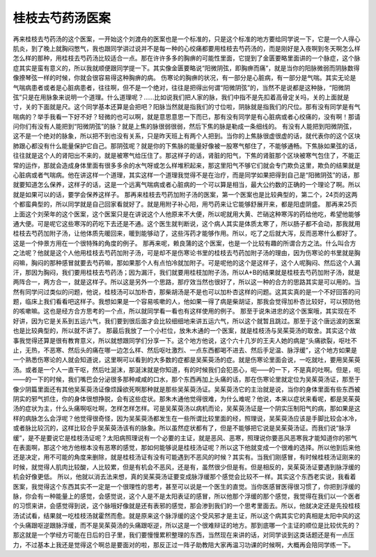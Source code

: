 桂枝去芍药汤医案
=================

再来桂枝去芍药汤的这个医案，一开始这个刘渡舟的医案也是一个标准的，只是这个标准的地方要给同学说一下，它是一个人得心肌炎，到了晚上就胸闷憋气，我也跟同学讲过说并不是每一种的心绞痛都要用桂枝去芍药汤的，而是刚好是入夜啊到冬天啊怎么样怎么样的那种，用桂枝去芍药汤比较适合一点。那在许许多多的胸痹的可能性里面，它提到了金匮要略里面讲的一个脉症，这个脉症其实是蛮有意义的，所以我就顺便跟同学提一下。其实像金匮要略说“阳微阴弦，即胸痹而痛”，就是当你的阳脉微弱而阴脉数得像撩琴弦一样的时候，你就会很容易得这种胸痹的病。
伤寒论的胸痹的状况，有一部分是心脏病，有一部分是气喘。其实无论是气喘病患者或者是心脏病患者，往往啊，但不是一个绝对，往往是把得出何谓“阳微阴弦”的，当然不是说都是这种脉，“阳微阴弦”只是在用脉象来说明一个道理。什么道理呢？……比如说我们把人家的脉，我们中指不是先扣着高骨定关吗，关的上面就是寸，关的下面就是尺。这个同学基本还算是会把吧？阳脉当然就是指我们的寸位啦，阴脉就是指我们的尺位。那有没有同学是有气喘病的？举手我看一下好不好？轻微的也可以啊，就是意思意思一下而已，那有没有同学是有心脏病或者心绞痛的，没有啊！那请问你们有没有人能把到“阳微阴弦”的脉？就是上焦的脉很弱很弱，然后下焦的脉是勒成一条细线的。
有没有人能把到阳微阴弦，这不是一个绝对的脉象，所以把不到也没有关系，只是昨天班上有两个人把到。当你的上焦脉很虚很虚的话，就代表你的这个区块肺跟心都没有什么能量保护它自己。那阴弦呢？就是你的下焦脉的能量好像被一股寒气郁住了，不能够通畅。下焦脉如果弦的话，往往就是这个人的肾阳出不来的，就是被寒气给压住了。那这样子的话，肾脏的阳气，下焦的肾脏那个区块被寒气包住了，不能正常的运作，那就会造成身体里面有很多多余的水气呀或怎么样堆积起来，那这里阳气不够它们就会专门欺负这里，欺负的结果就是心脏病或者气喘病。他在讲这样一个道理，其实这样一个道理我觉得不是在治疗，而是同学如果把得到自己是“阳微阴弦”的话，那就要知道怎么保养，这样子的话，这是一个远离气喘病或者心脏病的一个可以算是相当，最大公约数的正确的一个理论了啊。所以就是如果可以的话，要学会保养这样子。
那再来桂枝去芍药加附子汤的医案，第一个医案也是比较典型的，第二个，24页的这两个都蛮典型的，所以同学就是自己回家看就好了。就是用附子补心阳，用芍药来让它能够舒展开来，都是阳虚阴盛。
那再来25页上面这个刘荣年的这个医案，这个医案只是在讲说这个人他原来不大便，所以呢就用大黄、芒硝这种寒泻的药给他吃，希望他能够通大便。可是呢它这些寒泻的药吃下去还是不通。这个医生就判断说，这个病人其实是体质太寒了，所以肠子都不会动，那我就用桂枝去芍药加附子汤，让他体质先暖回来，暖到能够动了，这些泻药才能够作用。所以，吃了之后就大泻，反而恶寒什么都好了。这是一个仲景方用在一个很特殊的角度的例子。
那再来呢，赖良蒲的这个医案，也是一个比较有趣的所谓合方之法。什么叫合方之法呢？他就是这个人他用桂枝去芍药加附子汤，可是却不是伤寒论书里的桂枝去芍药加附子汤的理由，因为伤寒论的书里就是胸闷嘛，胸闷的那种感冒就要去芍药嘛，那如果那个人有点怕冷就加附子。可是呢他的这个是这样子，这个人呢胸闷、然后这个人漏汗，那因为胸闷，我们要用桂枝去芍药汤；因为漏汗，我们就要用桂枝加附子汤，所以A+B的结果就是桂枝去芍药加附子汤，就是两阵合一，两方合一，就是这样子。所以这是另外一个思路，那疗效当然也很好了，所以这一种的合方的思路其实是可以用的。当然有同学问过类似的问题，他说，桂枝汤可以加朴杏，那柴胡汤是不是也可以加朴杏这样的问题。这其实真的是一个不好回答的问题，临床上我们看看吧这样子。我想如果是一个容易咳嗽的人，他如果一得了病是柴胡证，那我会觉得加朴杏比较好，可以预防他的咳嗽嘛。这也是经方合方思考的一个点，所以就同学看一看也有这样使用的例子。
那至于说朱进忠的这个医案哦，其实现在不好讲，因为它是关系到五运六气，我们要到很后面才会比较细细地来讲五运六气，所以这个就暂且跳过。那至于这个唐远波的医案也是比较典型的，所以就不讲了。
那最后我放了一个小栏位，放朱木通的一个医案，就是桂枝汤与吴茱萸汤的取舍。其实这个故事我觉得还算是很有教育意义，所以就想跟同学们分享一下。这个地方他说，这个六十几岁的王夫人她的病是“头痛欲裂，呕吐不止，无热，不恶寒、然后头的痛在哪一边怎么样、然后呕吐激烈、一点东西都喝不进去、然后手足温、脉浮缓”，这个地方如果是一个熟悉伤寒论的人就会知道说，这里啊可以看到的大多数的症都是吴茱萸汤的症。就是伤寒论里面会说，一吃就吐，要用吴茱萸汤。或者是一个人一直干呕，然后吐涎沫，那涎沫就是你知道，有的时候我们会犯恶心，呃——的一下，不是真的吐啊。但是，呃——的一下的时候，我们嘴巴会分泌很多那种咸咸的口水，那个东西再加上头痛的话，那在伤寒论里就定位为吴茱萸汤证，那至于像少阴篇里面还有其他吴茱萸汤证像烦躁欲死啊那种就是那些吴茱萸汤证。吴茱萸汤它的主治就是说，当你的身体里面有些东西被阴实的邪气抓住，你的身体很想挣脱，会有这些症状。那朱木通他觉得很难，为什么难呢？他说，本来以症状来看呢，都是吴茱萸汤的症状为主，什么头痛啊呕吐啊，怎样怎样怎样。可是吴茱萸汤以病机而论，吴茱萸汤证是一个阴实压制阳气的病，那如果是这样的病脉怎么会浮呢？他觉得很奇怪，因为吴茱萸汤都发生在一些所谓比较里面的经，照理说，吴茱萸汤应该是手脚比较会冰冷，或者脉比较沉的，这样比较合乎吴茱萸汤该有的脉象。所以虽然症状都有了，但是不能够把它说是吴茱萸汤证。而我们说“脉浮缓”，是不是要说它是桂枝汤证呢？太阳病照理说有一个必要的主证，就是恶风、恶寒，照理说你要恶风恶寒我才能知道你的邪气在表面啊，那这个地方他根本没有恶寒的感觉，那如何能够说是桂枝汤证呢？所以这下他就变成一个很难的选择。所以他到后来他还是决定，用不可能的角度来删除，就是桂枝汤证有没有可能遇到不恶风的时候？其实有。当我们刚感冒，有时候桂枝汤证刚来的时候，就觉得人肌肉比较酸，人比较累，但是有机会不恶风，还是有，虽然很少但是有。但是相反的，吴茱萸汤证要遇到脉浮缓的机会好像更低。
所以，他就以消去法来想，真的吴茱萸汤证要变成脉浮缓那个感觉会比较不一样。其实这个东西老实说，我看着医案，我觉得这个东西其实不一定是一个很理性的思考，甚至可以说是一个医生的直觉。当你医感冒医得很习惯了，你把到浮缓的脉，你会有一种能量上的感觉，会感觉说，这个人是不是太阳表证的感冒，所以他那个浮缓的那个感觉，我觉得在我们以一个医者的习惯来讲，会感觉得到说，这个脉哦好像就是还有表邪的感觉，那会渗到我们的一个思考里面去。所以，他就决定还是先投桂枝汤试试看，结果就一吃桂枝汤就霍然而愈。就是原来这个脉浮缓的这个受风邪才是主证，所以这个病其实它的真相是太阳中风的这个头痛跟呕逆跟脉浮缓，而不是吴茱萸汤的头痛跟呕逆，所以这是一个很难辩证的地方。那到底哪一个主证的顺位是比较优先的？那这就是一个学经方可能在日后的日子里，我们要慢慢累积整理的东西，当然现在来讲的话，对同学谈到这类话题还是有一点压力，不过基本上我还是觉得这个啊总是要面对的啦，那反正过一阵子助教陪大家再温习功课的时候啊，大概再会陪同学练一下。
